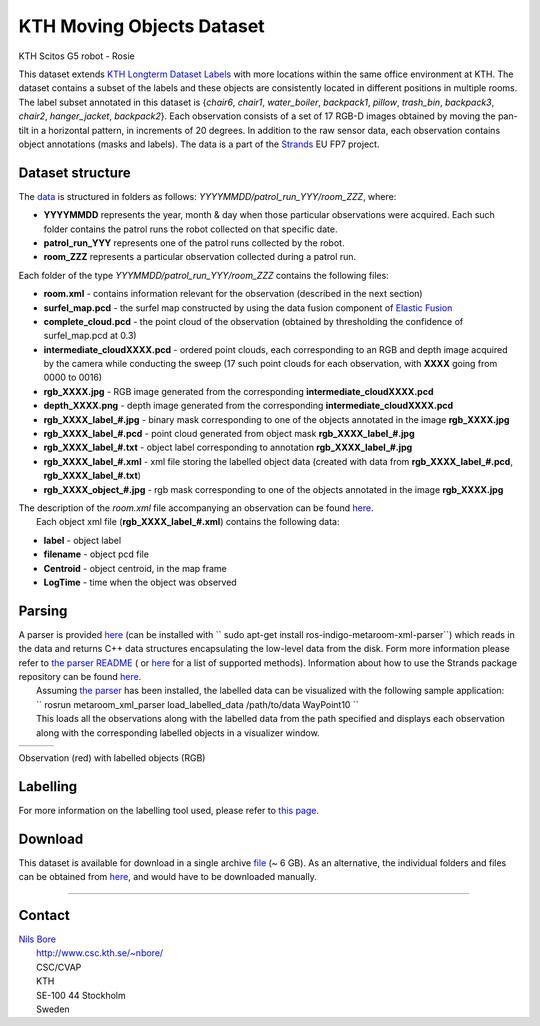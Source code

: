 KTH Moving Objects Dataset
--------------------------

|image0|

KTH Scitos G5 robot - Rosie

This dataset extends `KTH Longterm Dataset Labels <kth_lt_labels>`__ with more locations within the same office environment at KTH. The dataset contains a subset of the labels and these objects are consistently located in different positions in multiple rooms. The label subset annotated in this dataset is {*chair6*, *chair1*, *water\_boiler*, *backpack1*, *pillow*, *trash\_bin*, *backpack3*, *chair2*, *hanger\_jacket*, *backpack2*}. Each observation consists of a set of 17 RGB-D images obtained by moving the pan-tilt in a horizontal pattern, in increments of 20 degrees. In addition to the raw sensor data, each observation contains object annotations (masks and labels). The data is a part of the `Strands <http://strands.acin.tuwien.ac.at/index.html>`__ EU FP7 project.

Dataset structure
~~~~~~~~~~~~~~~~~

The `data <https://strands.pdc.kth.se/public/KTH_longterm_dataset_labels>`__ is structured in folders as follows: *YYYYMMDD/patrol\_run\_YYY/room\_ZZZ*, where:

-  **YYYYMMDD** represents the year, month & day when those particular observations were acquired. Each such folder contains the patrol runs the robot collected on that specific date.
-  **patrol\_run\_YYY** represents one of the patrol runs collected by the robot.
-  **room\_ZZZ** represents a particular observation collected during a patrol run.

Each folder of the type *YYYMMDD/patrol\_run\_YYY/room\_ZZZ* contains the following files:

-  **room.xml** - contains information relevant for the observation (described in the next section)
-  **surfel\_map.pcd** - the surfel map constructed by using the data fusion component of `Elastic Fusion <https://github.com/mp3guy/ElasticFusion>`__
-  **complete\_cloud.pcd** - the point cloud of the observation (obtained by thresholding the confidence of surfel\_map.pcd at 0.3)
-  **intermediate\_cloudXXXX.pcd** - ordered point clouds, each corresponding to an RGB and depth image acquired by the camera while conducting the sweep (17 such point clouds for each observation, with **XXXX** going from 0000 to 0016)
-  **rgb\_XXXX.jpg** - RGB image generated from the corresponding **intermediate\_cloudXXXX.pcd**
-  **depth\_XXXX.png** - depth image generated from the corresponding **intermediate\_cloudXXXX.pcd**
-  **rgb\_XXXX\_label\_#.jpg** - binary mask corresponding to one of the objects annotated in the image **rgb\_XXXX.jpg**
-  **rgb\_XXXX\_label\_#.pcd** - point cloud generated from object mask **rgb\_XXXX\_label\_#.jpg**
-  **rgb\_XXXX\_label\_#.txt** - object label corresponding to annotation **rgb\_XXXX\_label\_#.jpg**
-  **rgb\_XXXX\_label\_#.xml** - xml file storing the labelled object data (created with data from **rgb\_XXXX\_label\_#.pcd**, **rgb\_XXXX\_label\_#.txt**)
-  **rgb\_XXXX\_object\_#.jpg** - rgb mask corresponding to one of the objects annotated in the image **rgb\_XXXX.jpg**

| The description of the *room.xml* file accompanying an observation can be found `here <kth_lt>`__.
|  Each object xml file (**rgb\_XXXX\_label\_#.xml**) contains the following data:

-  **label** - object label
-  **filename** - object pcd file
-  **Centroid** - object centroid, in the map frame
-  **LogTime** - time when the object was observed

Parsing
~~~~~~~

| A parser is provided `here <https://github.com/strands-project/strands_3d_mapping/tree/hydro-devel/metaroom_xml_parser>`__ (can be installed with `` sudo apt-get install ros-indigo-metaroom-xml-parser``) which reads in the data and returns C++ data structures encapsulating the low-level data from the disk. Form more information please refer to `the parser README <https://github.com/strands-project/strands_3d_mapping/tree/hydro-devel/metaroom_xml_parser>`__ ( or `here <https://github.com/strands-project/strands_3d_mapping/blob/hydro-devel/metaroom_xml_parser/include/metaroom_xml_parser/load_utilities.h>`__ for a list of supported methods). Information about how to use the Strands package repository can be found `here <https://github.com/strands-project-releases/strands-releases/wiki>`__.
|  Assuming `the parser <https://github.com/strands-project/strands_3d_mapping/tree/hydro-devel/metaroom_xml_parser>`__ has been installed, the labelled data can be visualized with the following sample application:
|  `` rosrun metaroom_xml_parser load_labelled_data /path/to/data WayPoint10 ``
|  This loads all the observations along with the labelled data from the path specified and displays each observation along with the corresponding labelled objects in a visualizer window.

+------------+------------+------------+
| |image4|   | |image5|   | |image6|   |
+------------+------------+------------+

Observation (red) with labelled objects (RGB)

Labelling
~~~~~~~~~

For more information on the labelling tool used, please refer to `this page <https://github.com/RaresAmbrus/strands_3d_mapping/tree/metric_map_labelling/labelling>`__.

Download
~~~~~~~~

This dataset is available for download in a single archive `file <https://strands.pdc.kth.se/public/KTH_labelled_moving_objects.tar.gz>`__ (~ 6 GB). As an alternative, the individual folders and files can be obtained from `here <https://strands.pdc.kth.se/public/KTH_labelled_moving_objects>`__, and would have to be downloaded manually.

--------------

Contact
~~~~~~~

| `Nils Bore <mailto:nbore@kth.se>`__
|  `http://www.csc.kth.se/~nbore/ <http://www.csc.kth.se/~nbore/>`__
|  CSC/CVAP
|  KTH
|  SE-100 44 Stockholm
|  Sweden

.. |image0| image:: html/images/Robot_s.png
.. |image1| image:: html/images/labelled1.png
.. |image2| image:: html/images/labelled2.png
.. |image3| image:: html/images/labelled3.png
.. |image4| image:: html/images/labelled1.png
.. |image5| image:: html/images/labelled2.png
.. |image6| image:: html/images/labelled3.png
